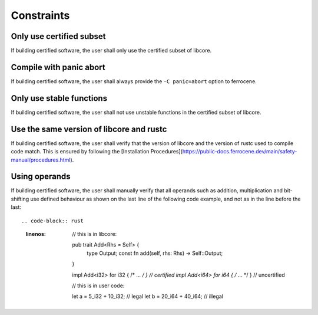 .. SPDX-License-Identifier: MIT OR Apache-2.0
   SPDX-FileCopyrightText: The Ferrocene Developers

.. default-domain:: qualification

Constraints
===========

Only use certified subset
---------------------------

.. id::  RUSTC_AVD_LIBCORE_SUBSET_008

If building certified software, the user shall only use the certified subset of libcore.

Compile with panic abort
---------

.. id::  RUSTC_AVD_LIBCORE_SUBSET_009

If building certified software, the user shall always provide the ``-C panic=abort`` option to ferrocene.

Only use stable functions
---------------------------

.. id::  RUSTC_AVD_LIBCORE_SUBSET_010

If building certified software, the user shall not use unstable functions in the certified subset of libcore.

Use the same version of libcore and rustc
-----------------------------------------

.. id::  RUSTC_AVD_LIBCORE_SUBSET_011

If building certified software, the user shall verify that the version of libcore and the version of rustc used to compile code match. This is ensured by following the [Installation Procedures](https://public-docs.ferrocene.dev/main/safety-manual/procedures.html).

Using operands
--------------

.. id::  RUSTC_AVD_LIBCORE_OPERANTS_012

If building certified software, the user shall manually verify that all operands such as addition, multiplication and bit-shifting use defined
behaviour as shown on the last line of the following code example, and not as in the line before the last::

.. code-block:: rust
  :linenos:

   // this is in libcore:

   pub trait Add<Rhs = Self> {
       type Output;
       const fn add(self, rhs: Rhs) -> Self::Output;
   }

   impl Add<i32> for i32 { /* ... */ } // certified
   impl Add<i64> for i64 { /* ... */ } // uncertified

   // this is in user code:

   let a = 5_i32 + 10_i32; // legal
   let b = 20_i64 + 40_i64; // illegal
